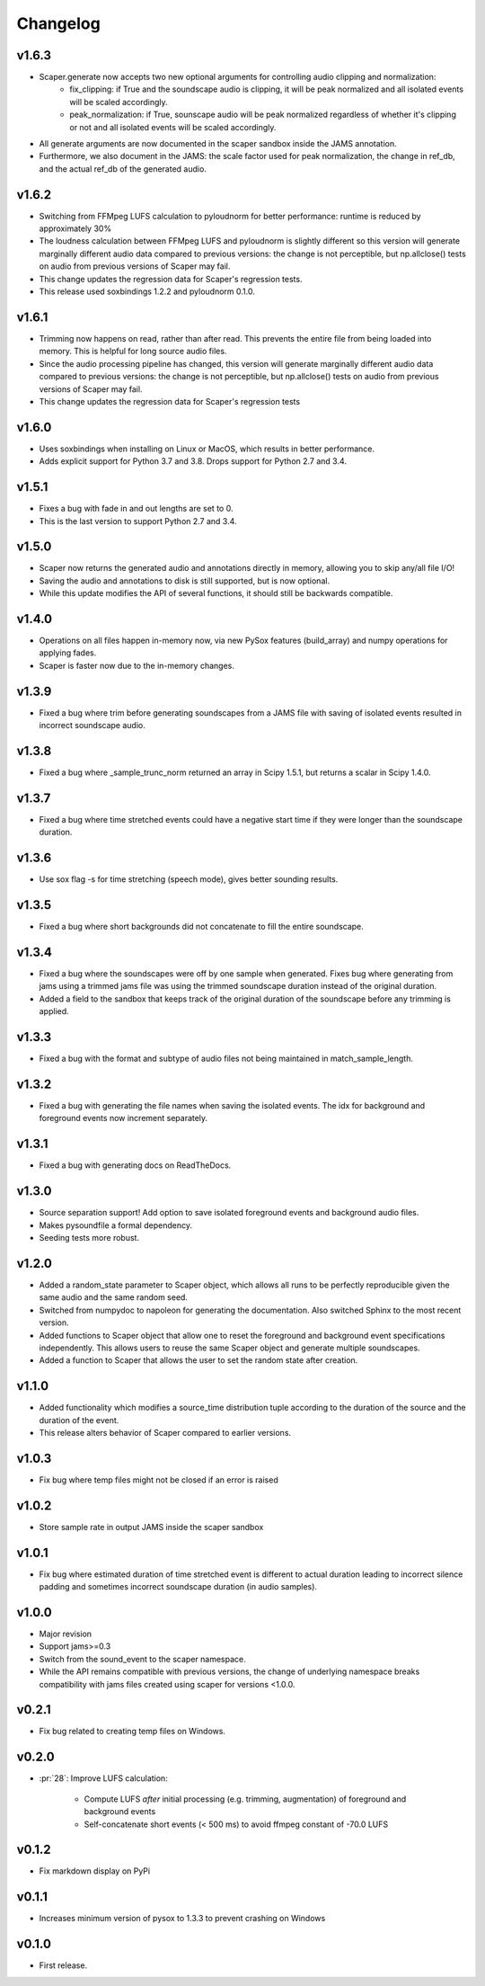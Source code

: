 .. _changes:

Changelog
---------
v1.6.3
~~~~~~
- Scaper.generate now accepts two new optional arguments for controlling audio clipping and normalization:
    - fix_clipping: if True and the soundscape audio is clipping, it will be peak normalized and all isolated events will be scaled accordingly.
    - peak_normalization: if True, sounscape audio will be peak normalized regardless of whether it's clipping or not and all isolated events will be scaled accordingly.
- All generate arguments are now documented in the scaper sandbox inside the JAMS annotation.
- Furthermore, we also document in the JAMS: the scale factor used for peak normalization, the change in ref_db, and the actual ref_db of the generated audio.

v1.6.2
~~~~~~
- Switching from FFMpeg LUFS calculation to pyloudnorm for better performance: runtime is reduced by approximately 30%
- The loudness calculation between FFMpeg LUFS and pyloudnorm is slightly different so this version will generate marginally different audio data compared to previous versions: the change is not perceptible, but np.allclose() tests on audio from previous versions of Scaper may fail.
- This change updates the regression data for Scaper's regression tests.
- This release used soxbindings 1.2.2 and pyloudnorm 0.1.0.

v1.6.1
~~~~~~
- Trimming now happens on read, rather than after read. This prevents the entire file from being loaded into memory. This is helpful for long source audio files.
- Since the audio processing pipeline has changed, this version will generate marginally different audio data compared to previous versions: the change is not perceptible, but np.allclose() tests on audio from previous versions of Scaper may fail.
- This change updates the regression data for Scaper's regression tests

v1.6.0
~~~~~~
- Uses soxbindings when installing on Linux or MacOS, which results in better performance.
- Adds explicit support for Python 3.7 and 3.8. Drops support for Python 2.7 and 3.4.

v1.5.1
~~~~~~
- Fixes a bug with fade in and out lengths are set to 0.
- This is the last version to support Python 2.7 and 3.4.

v1.5.0
~~~~~~
- Scaper now returns the generated audio and annotations directly in memory, allowing you to skip any/all file I/O!
- Saving the audio and annotations to disk is still supported, but is now optional.
- While this update modifies the API of several functions, it should still be backwards compatible.

v1.4.0
~~~~~~
- Operations on all files happen in-memory now, via new PySox features (build_array) and numpy operations for applying fades.
- Scaper is faster now due to the in-memory changes.

v1.3.9
~~~~~~
- Fixed a bug where trim before generating soundscapes from a JAMS file with saving of isolated events resulted in incorrect soundscape audio.

v1.3.8
~~~~~~
- Fixed a bug where _sample_trunc_norm returned an array in Scipy 1.5.1, but returns a scalar in Scipy 1.4.0.

v1.3.7
~~~~~~
- Fixed a bug where time stretched events could have a negative start time if they were longer than the soundscape duration.

v1.3.6
~~~~~~~
- Use sox flag -s for time stretching (speech mode), gives better sounding results.

v1.3.5
~~~~~~~
- Fixed a bug where short backgrounds did not concatenate to fill the entire soundscape.

v1.3.4
~~~~~~~
- Fixed a bug where the soundscapes were off by one sample when generated. Fixes bug 
  where generating from jams using a trimmed jams file was using the trimmed soundscape 
  duration instead of the original duration.
- Added a field to the sandbox that keeps track of the original duration of the 
  soundscape before any trimming is applied.

v1.3.3
~~~~~~~
- Fixed a bug with the format and subtype of audio files not being maintained in 
  match_sample_length.

v1.3.2
~~~~~~~
- Fixed a bug with generating the file names when saving the isolated events. The idx for
  background and foreground events now increment separately.

v1.3.1
~~~~~~~
- Fixed a bug with generating docs on ReadTheDocs.

v1.3.0
~~~~~~~
- Source separation support! Add option to save isolated foreground events and background audio files.
- Makes pysoundfile a formal dependency.
- Seeding tests more robust.

v1.2.0
~~~~~~
- Added a random_state parameter to Scaper object, which allows all runs to be perfectly reproducible given the same audio and the same random seed.
- Switched from numpydoc to napoleon for generating the documentation. Also switched Sphinx to the most recent version.
- Added functions to Scaper object that allow one to reset the foreground and background event specifications independently. This allows users to reuse the same Scaper object and generate multiple soundscapes.
- Added a function to Scaper that allows the user to set the random state after creation.

v1.1.0
~~~~~~
- Added functionality which modifies a source_time distribution tuple according to the duration of the source and the duration of the event.
- This release alters behavior of Scaper compared to earlier versions.

v1.0.3
~~~~~~
- Fix bug where temp files might not be closed if an error is raised

v1.0.2
~~~~~~
- Store sample rate in output JAMS inside the scaper sandbox

v1.0.1
~~~~~~
- Fix bug where estimated duration of time stretched event is different to actual duration leading to incorrect silence padding and sometimes incorrect soundscape duration (in audio samples).

v1.0.0
~~~~~~
- Major revision
- Support jams>=0.3
- Switch from the sound_event to the scaper namespace.
- While the API remains compatible with previous versions, the change of underlying namespace breaks compatibility with jams files created using scaper for versions <1.0.0.

v0.2.1
~~~~~~
- Fix bug related to creating temp files on Windows.

v0.2.0
~~~~~~
- :pr:`28`: Improve LUFS calculation:

    - Compute LUFS *after* initial processing (e.g. trimming, augmentation) of foreground and background events
    - Self-concatenate short events (< 500 ms) to avoid ffmpeg constant of -70.0 LUFS

v0.1.2
~~~~~~
- Fix markdown display on PyPi

v0.1.1
~~~~~~
- Increases minimum version of pysox to 1.3.3 to prevent crashing on Windows

v0.1.0
~~~~~~
- First release.
